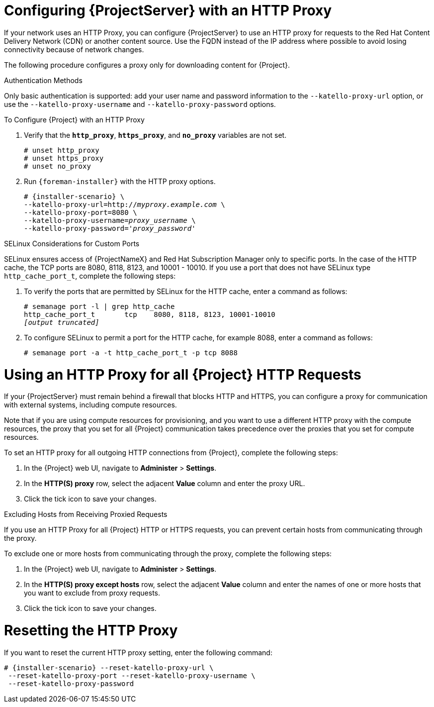 [[configuring_satellite_http_proxy]]

= Configuring {ProjectServer} with an HTTP Proxy

If your network uses an HTTP Proxy, you can configure {ProjectServer} to use an HTTP proxy for requests to the Red{nbsp}Hat Content Delivery Network (CDN) or another content source. Use the FQDN instead of the IP address where possible to avoid losing connectivity because of network changes.

The following procedure configures a proxy only for downloading content for {Project}.

.Authentication Methods

Only basic authentication is supported: add your user name and password information to the `--katello-proxy-url` option, or use the `--katello-proxy-username` and `--katello-proxy-password` options.

.To Configure {Project} with an HTTP Proxy

. Verify that the `*http_proxy*`, `*https_proxy*`, and `*no_proxy*` variables are not set.
+
[options="nowrap"]
----
# unset http_proxy
# unset https_proxy
# unset no_proxy
----

. Run `{foreman-installer}` with the HTTP proxy options.
+
[options="nowrap" subs="+quotes,attributes"]
----
# {installer-scenario} \
--katello-proxy-url=http://__myproxy.example.com__ \
--katello-proxy-port=8080 \
--katello-proxy-username=__proxy_username__ \
--katello-proxy-password='__proxy_password__'
----

ifeval::["{Build}" == "satellite"]

. Verify that {ProjectServer} can connect to the Red{nbsp}Hat CDN and can synchronize its repositories.

.. On the network gateway and the HTTP Proxy, enable TCP for the following host names:
+
[cols="2,1,1",options="header"]
|====
| Host name | Port | Protocol
| subscription.rhsm.redhat.com | 443 | HTTPS
| cdn.redhat.com |  443 | HTTPS
| *.akamaiedge.net |  443 | HTTPS
| cert-api.access.redhat.com (if using Red{nbsp}Hat Insights) |  443 | HTTPS
| api.access.redhat.com (if using Red{nbsp}Hat Insights) |  443 | HTTPS
|====
+
{ProjectServer} communicates with the Red{nbsp}Hat CDN securely over SSL. Use of an SSL interception proxy interferes with this communication. These hosts must be whitelisted on the proxy.
+
For a list of IP addresses used by the Red{nbsp}Hat CDN (cdn.redhat.com), see the Knowledgebase article https://access.redhat.com/articles/1525183[Public CIDR Lists for Red{nbsp}Hat] on the Red{nbsp}Hat Customer Portal.
+
.. On {ProjectServer}, complete the following details in the `/etc/rhsm/rhsm.conf` file:
+
[options="nowrap" subs="+quotes"]
----
# an http proxy server to use (enter server FQDN)
proxy_hostname = _myproxy.example.com_

# port for http proxy server
proxy_port = 8080

# user name for authenticating to an http proxy, if needed
proxy_user =

# password for basic http proxy auth, if needed
proxy_password =
----
endif::[]

.SELinux Considerations for Custom Ports

SELinux ensures access of {ProjectNameX} and Red{nbsp}Hat Subscription Manager only to specific ports. In the case of the HTTP cache, the TCP ports are 8080, 8118, 8123, and 10001 - 10010. If you use a port that does not have SELinux type `http_cache_port_t`, complete the following steps:

. To verify the ports that are permitted by SELinux for the HTTP cache, enter a command as follows:
+
[options="nowrap",subs="+quotes"]
----
# semanage port -l | grep http_cache
http_cache_port_t       tcp    8080, 8118, 8123, 10001-10010
_[output truncated]_
----
+
. To configure SELinux to permit a port for the HTTP cache, for example 8088, enter a command as follows:
+
[options="nowrap",subs="+quotes"]
----
# semanage port -a -t http_cache_port_t -p tcp 8088
----


[[configuring_foreman_http_server]]
= Using an HTTP Proxy for all {Project} HTTP Requests

If your {ProjectServer} must remain behind a firewall that blocks HTTP and HTTPS, you can configure a proxy for communication with external systems, including compute resources.

Note that if you are using compute resources for provisioning, and you want to use a different HTTP proxy with the compute resources, the proxy that you set for all {Project} communication takes precedence over the proxies that you set for compute resources.

To set an HTTP proxy for all outgoing HTTP connections from {Project}, complete the following steps:

. In the {Project} web UI, navigate to *Administer* > *Settings*.
. In the *HTTP(S) proxy* row, select the adjacent *Value* column and enter the proxy URL.
. Click the tick icon to save your changes.

.Excluding Hosts from Receiving Proxied Requests

If you use an HTTP Proxy for all {Project} HTTP or HTTPS requests, you can prevent certain hosts from communicating through the proxy.

To exclude one or more hosts from communicating through the proxy, complete the following steps:

. In the {Project} web UI, navigate to *Administer* > *Settings*.
. In the *HTTP(S) proxy except hosts* row, select the adjacent *Value* column and enter the names of one or more hosts that you want to exclude from proxy requests.
. Click the tick icon to save your changes.


= Resetting the HTTP Proxy

If you want to reset the current HTTP proxy setting, enter the following command:

[options="nowrap" subs="+quotes,attributes"]
----
# {installer-scenario} --reset-katello-proxy-url \
 --reset-katello-proxy-port --reset-katello-proxy-username \
 --reset-katello-proxy-password

----
